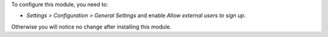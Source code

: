 To configure this module, you need to:

* *Settings > Configuration > General Settings* and enable *Allow external
  users to sign up*.

Otherwise you will notice no change after installing this module.
